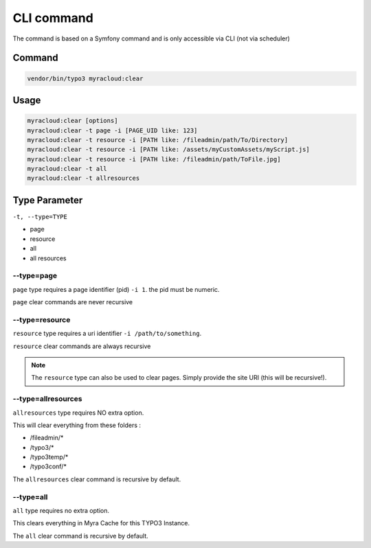 ===========
CLI command
===========

The command is based on a Symfony command and is only accessible via CLI (not via scheduler)

.. _cli-command:
Command
-------

.. code:: shell

   vendor/bin/typo3 myracloud:clear

.. _cli-usage:
Usage
-----

.. code:: shell

     myracloud:clear [options]
     myracloud:clear -t page -i [PAGE_UID like: 123]
     myracloud:clear -t resource -i [PATH like: /fileadmin/path/To/Directory]
     myracloud:clear -t resource -i [PATH like: /assets/myCustomAssets/myScript.js]
     myracloud:clear -t resource -i [PATH like: /fileadmin/path/ToFile.jpg]
     myracloud:clear -t all
     myracloud:clear -t allresources

.. _cli-type:
Type Parameter
-----

``-t, --type=TYPE``

-  page
-  resource
-  all
-  all resources

.. _cli-type-page:
--type=page
~~~~~~~~~~~

``page`` type requires a page identifier (pid) ``-i 1``. the pid must be
numeric.

``page`` clear commands are never recursive

.. _cli-type-resource:
--type=resource
~~~~~~~~~~~~~~~

``resource`` type requires a uri identifier ``-i /path/to/something``.

``resource`` clear commands are always recursive

.. note::
    The ``resource`` type can also be used to clear pages. Simply provide the site URI (this will be recursive!).

.. _cli-type-allresources:
--type=allresources
~~~~~~~~~~~~~~~~~~~

``allresources`` type requires NO extra option.

This will clear everything from these folders :

-  /fileadmin/\*
-  /typo3/\*
-  /typo3temp/\*
-  /typo3conf/\*

The ``allresources`` clear command is recursive by default.


.. _cli-type-all:
--type=all
~~~~~~~~~~

``all`` type requires no extra option.

This clears everything in Myra Cache for this TYPO3 Instance.

The ``all`` clear command is recursive by default.
